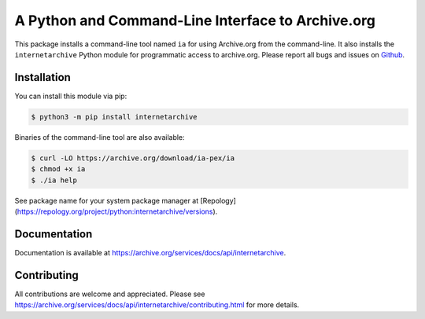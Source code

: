 A Python and Command-Line Interface to Archive.org
==================================================

|tox|
|versions|
|downloads|
|contributors|

.. |tox| image:: https://github.com/jjjake/internetarchive/actions/workflows/tox.yml/badge.svg
    :target: https://github.com/jjjake/internetarchive/actions/workflows/tox.yml

.. |versions| image:: https://img.shields.io/pypi/pyversions/internetarchive.svg
    :target: https://pypi.org/project/internetarchive

.. |downloads| image:: https://static.pepy.tech/badge/internetarchive/month
    :target: https://pepy.tech/project/internetarchive

.. |contributors| image:: https://img.shields.io/github/contributors/jjjake/internetarchive.svg
    :target: https://github.com/jjjake/internetarchive/graphs/contributors

This package installs a command-line tool named ``ia`` for using Archive.org from the command-line.
It also installs the ``internetarchive`` Python module for programmatic access to archive.org.
Please report all bugs and issues on `Github <https://github.com/jjjake/internetarchive/issues>`__.


Installation
------------

You can install this module via pip:

.. code:: bash

    $ python3 -m pip install internetarchive

Binaries of the command-line tool are also available:

.. code:: bash

    $ curl -LO https://archive.org/download/ia-pex/ia
    $ chmod +x ia
    $ ./ia help


See package name for your system package manager at [Repology](https://repology.org/project/python:internetarchive/versions).


Documentation
-------------

Documentation is available at `https://archive.org/services/docs/api/internetarchive <https://archive.org/services/docs/api/internetarchive>`_.


Contributing
------------

All contributions are welcome and appreciated. Please see `https://archive.org/services/docs/api/internetarchive/contributing.html <https://archive.org/services/docs/api/internetarchive/contributing.html>`_ for more details.
